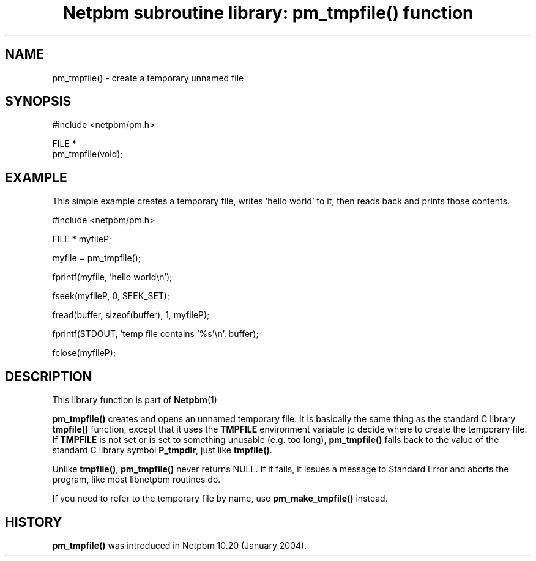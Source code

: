 \
.\" This man page was generated by the Netpbm tool 'makeman' from HTML source.
.\" Do not hand-hack it!  If you have bug fixes or improvements, please find
.\" the corresponding HTML page on the Netpbm website, generate a patch
.\" against that, and send it to the Netpbm maintainer.
.TH "Netpbm subroutine library: pm_tmpfile() function" 3 "22 July 2004" "netpbm documentation"

 
.SH NAME

pm_tmpfile() - create a temporary unnamed file

.SH SYNOPSIS

.nf
#include <netpbm/pm.h>

FILE *
pm_tmpfile(void);
.fi

.SH EXAMPLE
.PP
This simple example creates a temporary file, writes 'hello
world' to it, then reads back and prints those contents.

.nf
#include <netpbm/pm.h>

FILE * myfileP;

myfile = pm_tmpfile();

fprintf(myfile, 'hello world\en');

fseek(myfileP, 0, SEEK_SET);

fread(buffer, sizeof(buffer), 1, myfileP);

fprintf(STDOUT, 'temp file contains '%s'\en', buffer);

fclose(myfileP);

.fi

.SH DESCRIPTION
.PP
This library function is part of
.BR Netpbm (1)
.
.PP
\fBpm_tmpfile()\fP creates and opens an unnamed temporary file.
It is basically the same thing as the standard C library
\fBtmpfile()\fP function, except that it uses the \fBTMPFILE\fP
environment variable to decide where to create the temporary file.
If \fBTMPFILE\fP is not set or is set to something unusable (e.g.
too long), \fBpm_tmpfile()\fP falls back to the value of the
standard C library symbol \fBP_tmpdir\fP, just like \fBtmpfile()\fP.
.PP
Unlike \fBtmpfile()\fP, \fBpm_tmpfile()\fP never returns NULL.
If it fails, it issues a message to Standard Error and aborts the
program, like most libnetpbm routines do.
.PP
If you need to refer to the temporary file by name, use
\fBpm_make_tmpfile()\fP instead.

.SH HISTORY
.PP
\fBpm_tmpfile()\fP was introduced in Netpbm 10.20 (January 2004).
